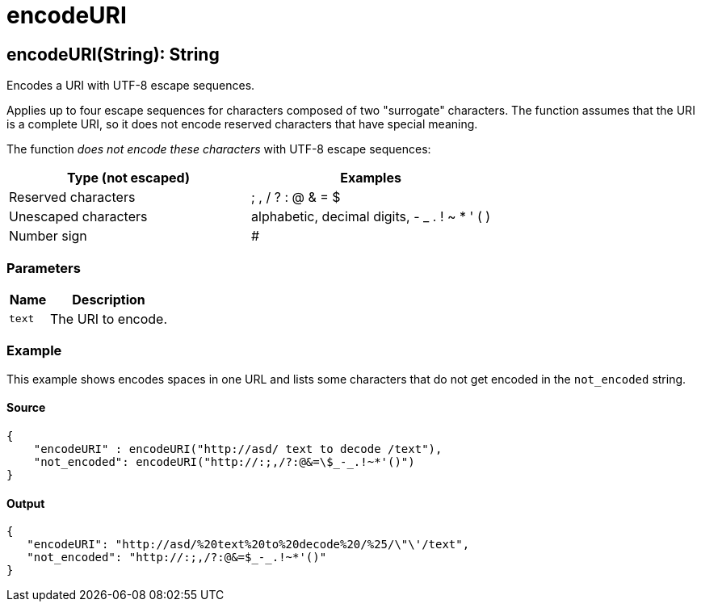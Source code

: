 = encodeURI



[[encodeuri1]]
== encodeURI&#40;String&#41;: String

Encodes a URI with UTF-8 escape sequences.


Applies up to four escape sequences for characters composed of two "surrogate"
characters. The function assumes that the URI is a complete URI, so it does
not encode reserved characters that have special meaning.

The function _does not encode these characters_ with UTF-8 escape sequences:

[%header, cols="2,2"]
|===
| Type (not escaped)   | Examples
| Reserved characters  | ; , / ? : @ & = $
| Unescaped characters | alphabetic, decimal digits, - _ . ! ~ * ' ( )
| Number sign          | #
|===

=== Parameters

[%header, cols="1,3"]
|===
| Name | Description
| `text` | The URI to encode.
|===

=== Example

This example shows encodes spaces in one URL and lists some characters that
do not get encoded in the `not_encoded` string.

==== Source

[source,DataWeave, linenums]
----
{
    "encodeURI" : encodeURI("http://asd/ text to decode /text"),
    "not_encoded": encodeURI("http://:;,/?:@&=\$_-_.!~*'()")
}
----

==== Output

[source,JSON,linenums]
----
{
   "encodeURI": "http://asd/%20text%20to%20decode%20/%25/\"\'/text",
   "not_encoded": "http://:;,/?:@&=$_-_.!~*'()"
}
----

